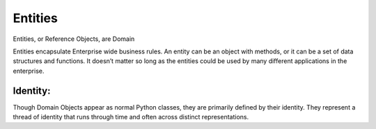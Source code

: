 .. _entities:

Entities
========

Entities, or Reference Objects, are Domain 

Entities encapsulate Enterprise wide business rules. An entity can be an object with methods, or it can be a set of data structures and functions. It doesn’t matter so long as the entities could be used by many different applications in the enterprise.

Identity:
---------

Though Domain Objects appear as normal Python classes, they are primarily defined by their identity.
They represent a thread of identity that runs through time and often across distinct representations.